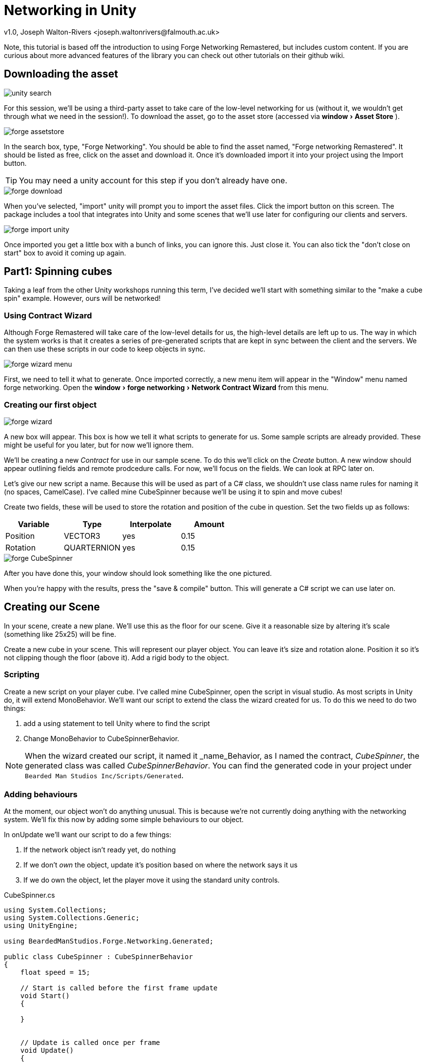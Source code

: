 Networking in Unity
===================
v1.0, Joseph Walton-Rivers <joseph.waltonrivers@falmouth.ac.uk>
:experimental:

Note, this tutorial is based off the introduction to using Forge Networking Remastered, but includes custom content. If you are curious about more advanced features of the library you can check out other tutorials on their github wiki.

== Downloading the asset
image::unity_search.png[]
For this session, we'll be using a third-party asset to take care of the low-level networking for us (without it, we wouldn't get through what we need in the session!). To download the asset, go to the asset store (accessed via menu:window[Asset Store] ).

image::forge_assetstore.png[]
In the search box, type, "Forge Networking". You should be able to find the asset named, "Forge networking Remastered". It should be listed as free, click on the asset and download it. Once it's downloaded import it into your project using the Import button.

TIP: You may need a unity account for this step if you don't already have one.

image::forge_download.png[]
When you've selected, "import" unity will prompt you to import the asset files. Click the import button on this screen. The package includes a tool that integrates into Unity and some scenes that we'll use later for configuring our clients and servers.

image::forge_import_unity.png[]
Once imported you get a little box with a bunch of links, you can ignore this. Just close it. You can also tick the "don't close on start" box to avoid it coming up again.

== Part1: Spinning cubes
Taking a leaf from the other Unity workshops running this term, I've decided we'll start with something similar to the "make a cube spin" example. However, ours will be networked!

=== Using Contract Wizard
Although Forge Remastered will take care of the low-level details for us, the high-level details are left up to us. The way in which the system works is that it creates a series of pre-generated scripts that are kept in sync between the client and the servers. We can then use these scripts in our code to keep objects in sync.

image::forge_wizard_menu.png[]

First, we need to tell it what to generate. Once imported correctly, a new menu item will appear in the "Window" menu named forge networking. Open the menu:window[forge networking > Network Contract Wizard] from this menu.

=== Creating our first object
image::forge_wizard.png[]

A new box will appear. This box is how we tell it what scripts to generate for us. Some sample scripts are already provided. These might be useful for you later, but for now we'll ignore them.

We'll be creating a new 'Contract' for use in our sample scene. To do this we'll click on the 'Create' button. A new window should appear outlining fields and remote prodcedure calls. For now, we'll focus on the fields. We can look at RPC later on.

Let's give our new script a name. Because this will be used as part of a C# class, we shouldn't use class name rules for naming it (no spaces, CamelCase). I've called mine CubeSpinner because we'll be using it to spin and move cubes!

Create two fields, these will be used to store the rotation and position of the cube in question. Set the two fields up as follows:

|===
|Variable |Type |Interpolate |Amount

|Position
|VECTOR3
|yes
|0.15

|Rotation
|QUARTERNION
|yes
|0.15
|===

image::forge_CubeSpinner.png[]
After you have done this, your window should look something like the one pictured.

When you're happy with the results, press the "save & compile" button. This will generate a C# script we can use later on.

== Creating our Scene
In your scene, create a new plane. We'll use this as the floor for our scene. Give it a reasonable size by altering it's scale (something like 25x25) will be fine.

Create a new cube in your scene. This will represent our player object. You can leave it's size and rotation alone. Position it so it's not clipping though the floor (above it). Add a rigid body to the object.

=== Scripting
Create a new script on your player cube. I've called mine CubeSpinner, open the script in visual studio. As most scripts in Unity do, it will extend MonoBehavior. We'll want our script to extend the class the wizard created for us. To do this we need to do two things:

1. add a using statement to tell Unity where to find the script
2. Change MonoBehavior to CubeSpinnerBehavior.

NOTE: When the wizard created our script, it named it _name_Behavior, as I named the contract, 'CubeSpinner', the generated class was called 'CubeSpinnerBehavior'. You can find the generated code in your project under `Bearded Man Studios Inc/Scripts/Generated`.

=== Adding behaviours
At the moment, our object won't do anything unusual. This is because we're not currently doing anything with the networking system. We'll fix this now by adding some simple behaviours to our object.

In onUpdate we'll want our script to do a few things:

1. If the network object isn't ready yet, do nothing
2. If we don't 'own' the object, update it's position based on where the network says it us
3. If we do own the object, let the player move it using the standard unity controls.

.CubeSpinner.cs
[source,csharp]
----
using System.Collections;
using System.Collections.Generic;
using UnityEngine;

using BeardedManStudios.Forge.Networking.Generated;

public class CubeSpinner : CubeSpinnerBehavior
{
    float speed = 15;

    // Start is called before the first frame update
    void Start()
    {
        
    }
    

    // Update is called once per frame
    void Update()
    {
        // check if the network object exists, if not, then return
        if (networkObject == null)
        {
            return;
        }

        // if we are not the owner, just update from the network object directly
        if (!networkObject.IsOwner)
        {
            transform.position = networkObject.position;
            transform.rotation = networkObject.rotation;
            return;
        }

        // update the cube position using the standard unity axis
        transform.position += new Vector3(Input.GetAxis("Horizontal"), 0, Input.GetAxis("Vertical")).normalized * speed * Time.deltaTime;

        // if we're the owner, we need to update the network object to tell everyone else
        networkObject.position = transform.position;
        networkObject.rotation = transform.rotation;
    }
}
----

Forge will take care of ensuring that messages are sent between the clients and server noting when things have changed, but only for the fields we've updated! Anything we don't update won't be synced between clients!

=== Testing our script
Save your scene if you haven't already (you should have!).

Add a rigid body to our player. This is so we can interact with physics. It's often not good practice to alter the transform of physics objects directly, but for what we're doing it won't matter too much. Note in play mode your cube probably won't move. This is because the networking system isnt't currently in use.

== Building our game
To test out our functionality, we'll build our game and make sure we can run two copies of it at once. Note that you can use the version in the editor as one of the copies.

=== Adding scenes
Open build settings from the menu. In the "Scenes in build" section we'll want to add two scenes:

1. The MultiplayerMenu scene from Forge (remember I said we'll be using them later!)
2. Your game scene

image::unity_scenelist.png[]

[TIP]
.The MultiplayerMenu scene
====
If you can't find the MultiplayerMenu scene, it's located in, `Bearded Man Studios Inc/Scenes as MultiplayerMenu`. You can drag the scenes from the assets panel to the "scenes in build" section to add them. Make sure that the MultiplayerMenu scene is first!

image::unity_forgescenes.png[]
====

image::unity_background.png[]
We need to make sure we can open multiple copies of our game for testing and that they don't go to sleep when they're running. Ensure that the game is allowed to run in the background by ticking  menu:resolution and presentation[resolution > run in background*] - found by clicking the "player settings" button.

=== Testing our game
We're ready to test our game. Build and run the game. You'll want two copies open. If you want one of those copies to be the unity editor make sure you run the game from the "MultiplayerMenu" scene.

image::game_menu.png[]
The game should start and you should see the Forge Multiplayer Menu. It has two options, "Host" and "Connect". The player that chooses "Host" will be the server, have one of your game instances act as a server and one as a client.

NOTE: at the moment you may find the game only works on localhost (127.0.0.1) - this is fine, there is a lot of complexity we're skipping over to do with networking (NATs, Ports, etc...). Once advantage of using a server in the cloud is you don't need to worry about port forwarding!

Once both players are connected, the 'server' should be able to move the cube, but the client won't be able to (as they don't own it). The movements the server makes should be reflected on the client.

== Part 2: Object Creation
At the moment our environment is pretty one-sided. The server has a 'character' they can control, but our clients are basically spectators. In this section we're going to modify our game to create player objects when the clients connect. This will mean that they'll each get a cube of their very own.

=== Making the player a prefab
image::player_prefab.png[]

We can tell the networking library to create an object from a prefab when a player connects. Select your cube in the hierarchy and drag it into your project panel. This should make it into a prefab in the folder you dragged it into.

image::unity_networkmanager.png[]

Now we've made it into a prefab, we need to tell the Networking library that the prefab we just created should be used for our contract. To do this we'll need the Network Manager prefab.

TIP: This is part of forged so you might need to search for it to find it! It should be in the "prefabs" folder inside forge.

image::unity_cubespinner.png[]

In your project window find the network prefab and select it. Don't add it to your scene, we want to edit the prefab in place! Select the prefab and find the field named, "CubeSpinner Network Object", put your prefab in this list. The name is based off of the contract name, so if you called it something different your name will be different.

* Change the size to 1
* Drag your prefab from the project bin into your project.

NOTE: you shouldn't copy the network manager prefab into your scene, you want to alter the prefab outside of your scene.

If you still have your player prefab in the scene, either delete it or deactivate it.

=== Creating game logic
We'll now create the part that actually does the spawning of the player.

image::unity_createmepty.png[]

In your scene, create a new empty game object called GameLogic. We'll use this as a holder for scripts that need to exist when the game starts.
An empty game object just has a transform component by default.

Create a new script on this object. I've called mine GameLogic. When the game starts, we'll use the method to create a game object for the player. 

The script will be calling the network manager object and creating the instance for us.

.GameLogic.cs
----
using UnityEngine;
using BeardedManStudios.Forge.Networking.Unity;

public class GameLogic : MonoBehaviour
{
	private void Start()
	{
		NetworkManager.Instance.InstantiatePlayerCube();
	}
}
----

=== Test your game
Save and build your game again. You should now get one player cube per client (and the server gets one to!).

image::unity_twocubes.png[]

== PART 3: Remote Prodecure Calls

Sometimes, rather than syncing fields like this, it's better for us to call methods on objects. This allows us to do something as-needed than once per update like we are at the moment.

Modify our player contract ( CubeSpinner ) to include an remote prodecure call (RPC) method. The method should take a single string as an argument and should have a name like, "playerJoined". Regerenate the contract.

we can use the `SendRpc` method to send Rpc events to other players.

=== Creating our contract
We need to modify our Player contract to include an RPC method. This example is a little trivial, but you could use it for more advanced things to (such as removing the physics bug I've introduced by altering the transform directly).

Open the forge window we used before. This time we'll be adding RPC call. 

image::forge_rpc.png[]

Use the Add RPC button and modify the name. I've called it UpdateName, this will be reflected in the method you need to override later, so make sure it matches :).

image::forge_rpc_name.png[]

Once you've added the name, we'll add an argument (things passed to it like a function). Our argument will be of type String (and I've called it name).

image::forge_rpc_args.png[]

After you've made those changes, save the contract and forge will regenerate the class it made for us.

=== Adding methods to our script
We've got the call as part of our contract but we've not used it yet. Now we'll add the call to our code.

There are two parts we need to implement. Firstly, we'll need to _call_ the method when needed. Secondly, we'll need to _override_ the callback so we are informed when the RPC method is _invoked_.

While we're modifying the script, we'll remove the rigid body if we're not the owner. This will mean that the physics will only be simulated on one machine, and the results will be synced to the others.

[code, csharp]
----
using BeardedManStudios.Forge.Networking;
using BeardedManStudios.Forge.Networking.Generated;

using UnityEngine;

// We extend PlayerBehavior which extends NetworkBehavior which extends MonoBehaviour
public class CubeSpinner : CubeSpinnerBehavior
{
	// These strings are to be used to construct a player's name
	// by randomly combining 2 strings
	private string[] nameParts = new string[] { 
				"pigeon", "cat", "dog", "red", "blue", "green", 
				"unity", "unreal" };

	public string displayName { get; private set; }


	
	// NetworkStart() is **automatically** called, when a networkObject 
	// has been fully setup on the network and ready/finalized on the network!
	// In simpler words, think of it like Unity's Start() but for the network ;)
	protected override void NetworkStart()
	{
		base.NetworkStart();

		// If this networkObject is actually the **enemy** Player
		// hence not the one we will control and own
		if (!networkObject.IsOwner)
		{
			// There is no reason to try and simulate physics since 
			// the position is being sent across the network anyway
			Destroy(GetComponent<Rigidbody>());
		}

		// Assign the name when this object is setup on the network
		ChangeName();
	}

	public void ChangeName()
	{
		// Only the owning client of this object can assign the name
		if (!networkObject.IsOwner)
			return;

		// Get a random index for the first name
		int first = Random.Range(0, nameParts.Length - 1);
		// Get a random index for the last name
		int last = Random.Range(0, nameParts.Length - 1);

		// Assign the name to the random selection
		displayName = nameParts[first] + " " + nameParts[last];

		// Send an RPC to let everyone know what the name is for this player
		// We use "AllBuffered" so that if people come late they will get the
		// latest name for this object
		// We pass in "Name" for the args because we have 1 argument that 
		// is to be a string as it is set in the NCW
		networkObject.SendRpc(RPC_UPDATE_NAME, Receivers.AllBuffered, displayName);
	}

	// Default Unity update method
	private void Update()
	{
		// Update position as before
	}

	// Override the abstract RPC method for the contract, this will get called when the sendRPC event happens
	public override void UpdateName(RpcArgs args)
	{
		// Since there is only 1 argument and it is a string we can safely
		// cast the first argument to a string, knowing that it is going to
		// be the name for this player
		displayName = args.GetNext<string>();
	}
}
----

NOTE: because we're not showing the name anywhere, it's not easy to check this worked! If one of your clients is Unity itself you can use the inspector to see the names.

=== Extention: Make the change visible
As an extention task, you could make this change more visible. For example, you could add the current player's name to a label on screen, or you could change the code to assign a random material rather than name.

TIP: for real world applications, don't use colour alone to communicate infomation - as doing so may make your application hard to use for colour blind people!

== PART 4: Experimenting with sync
I mentioned before that only things that you update yourself using the network object (or update using RPC) will be synced between games. Lets try this out now to see how it works.

We'll be creating an object that we deliberatly don't sync correctly between the clients to see what happens.
After we've experimented to see what happens, we'll fix it to make sure we can sync stuff correctly.

=== Another object
In your scene, add another object. This time make it a sphere as we'll want it to roll about. We'll be moving the object using physics (the player will be running into it) so it'll need a rigid body.

We'll not add any code to sync it using a networkObject, but we'll see what happens.

Save and rebuild and try moving your player object into the ball. What happens?

*Q:* When batting the ball around you may note that it looks very much like the object is being synced. I said that anything that's not explicitly synced isn't maintained, so what's going on?

*A:* Because the player position is being synced, both the client and the server are calculating the result of the physics interactions indipendently. The ball is only affected by the movement of the player so the balls will (largely) stay in sync. Note this might not always be the case (numerical rounding errors between operating systems, network lag, other objects that aren't being synced correctly). 

We'll demonstate this effect by introducing a little more chaos into our scene. Whenever the player hits the ball we'll make it resize by a random amount. Because we're not syncing the random number generators this should very quickly make the two versions (client and server) go out of sync!

NOTE: Not syncing objects correctly can lead to suble bugs when physics updates differ (between machines, operating systems, updates in different order, etc...). To demonstate this we'll try introducing a bug into our game.

=== Resizing the ball
To show the effects of not syncing correctly, we're going to make our ball randomly change size when the player interacts with it.

To do this:

* Tag the player cube with the "Player" tag (then we can make sure it doesn't resize when hitting the floor).
* add a new script to the Ball, give it a suitable name (e.g. `BallResizer`)

When the ball collides with the player, make the ball's scale change randomly. _Hint_: you can use Random.value to get a random number between 0 .. 1 inclusive. You can use my code below if you get stuck.

.BallResizer.cs
[source,csharp]
----
using System.Collections;
using System.Collections.Generic;
using UnityEngine;

public class BallResizer : MonoBehaviour
{
    private Random random;

    // Start is called before the first frame update
    void Start()
    {
        random = new Random();
    }

    // Update is called once per frame
    void Update()
    {

    }

    public void OnCollisionEnter(Collision collision)
    {
        if (collision.gameObject.tag == "Player")
        {
            Vector3 scaleChange = new Vector3(
                Random.value,
                Random.value,
                Random.value
            );

            gameObject.transform.localScale = scaleChange;
        }
    }
    
}
----

=== Testing out the changes
Rebuild your game and connect a host/server and client.

Have the host knock into the ball. The client and server should now be different. The more the player moves and causes collisions, the worse out of sync they will become!

=== Keeping the ball in sync
To fix this, we'll be removing the client-side logic for physics from the ball. Only the owner will perform the physics calcuations and then update the clients based on what it calcuates. In other words, we're making the owner of the object (the server) _authoritative_.

Create a new network contract to sync the position and scale of the ball. I've called mine _GameBall_, but you can call it anything that makes sense.

|===
|Variable |Type |Interpolate |Amount

|Position
|VECTOR3
|yes
|0.15

|Scale
|VECTOR3
|yes
|0.15
|===

==== Adding behaviour

*TASK:* Use what you learnt in part 1 (keeping network objects in sync) to only allow the server to update the ball's size.

NOTE: you need to check if the ball is 'owned' by the server in both the collision and the update methods. If the collision happens on the client, we'll still let it bounce around but the resizing and position will be controlled by the server.

[source,csharp]
----
using System.Collections;
using System.Collections.Generic;
using UnityEngine;

// Don't forget the namespaces!
using BeardedManStudios.Forge.Networking;
using BeardedManStudios.Forge.Networking.Generated;
using BeardedManStudios.Forge.Networking.Unity;

public class BallResizer : GameBallBehavior
{
    private Random random;

    // Start is called before the first frame update
    void Start()
    {
        random = new Random();
    }

    // Update is called once per frame
    void Update()
    {
	// TODO write your new code here
	// if you're not sure what to do, have a look at Part 1 again :).
	// Note, we're syncing the scale not the rotation this time!
    }

    public void OnCollisionEnter(Collision collision)
    {
    	// only the server can do ball resizing
    	if (!networkObject.IsOwner) {
    		return;
    	}
    
    	// if the ball collides with a player, resize!
        if (collision.gameObject.tag == "Player")
        {
            Vector3 scaleChange = new Vector3(
                Random.value,
                Random.value,
                Random.value
            );

            gameObject.transform.localScale = scaleChange;
        }
    }
    
}
----

=== Test your game
Test your game, the ball should remain in sync between the server and the clients now.

=== Adding more behaviour
Our scene is functional, but it's not really a _game_ at the moment. 

There are lots of ways in which you could adapt this example:

* Multi-player roll-a-ball
* Simple football style game
* Chase the ball around the level, first one to touch it scores a point

Modify our GameLogic contract to add a new RPC method called PlayerScored that takes a string as an argument. When the player comes into contact with the ball, we'll trigger the method. Exactly what this method does is up to you. A good test might be showing the result in a label on the screen.

I've included an example game ball script from the github tutorials by the library's author to get you started. I've modified it a little to match the approaches I've used elsewhere in the script.

[source,csharp]
----

// Don't forget the namespaces!
using BeardedManStudios.Forge.Networking;
using BeardedManStudios.Forge.Networking.Generated;
using BeardedManStudios.Forge.Networking.Unity;

public class GameBall : GameBallBehavior
{
	private Rigidbody rigidbodyRef;
	private GameLogic gameLogic;

	private void Awake()
	{
		rigidbodyRef = GetComponent<Rigidbody>();
		
		//NOTE: if your game logic script is called something else, you might need to change this!
		gameLogic = FindObjectOfType<GameLogic>();
	}

	// Default Unity update method
	private void Update()
	{
		// Check to see if we are the owner of this ball
		if (!networkObject.IsOwner)
		{
			// If we are not the owner then we set the position to the
			// position that is syndicated across the network
 			// for this ball
			transform.position = networkObject.position;
			return;
		}

		// Registers and syndicates transform.position  
                // across the network, on the next update pass
		networkObject.position = transform.position;
	}

	private void OnCollisionEnter(Collision triggeringCollision)
	{
		// We are making this authoritative by only
		// allowing the server to call it
		if (!networkObject.IsServer)
			return;

		// Only continue, if a player touches the ball
		// otherwise normal collision/bounciness happens.
		if (triggeringCollision.gameObject.tag != "Player")
			return;

		// **Call an RPC from gameLogic** to print the player's name 
		// as the last player to touch the ball
		gameLogic.networkObject.SendRpc(
                	GameLogicBehavior.RPC_PLAYER_SCORED,
			Receivers.All,
			triggeringCollision.gameObject.GetComponent<CubeSpinner>().Name
		);

		// Reset the ball
		Reset();
	}

        /* Minor note on this function:
        /// Check out the invokes and references of this function.
        /// This function is called always from a server.
        /// 
        /// The velocity or force dont matter for other clients
        /// since the server relays the **position** across the network.
        /// And we only really care about the position.
        */
	public void Reset()
	{
		// Move the ball to 0, 10, 0
		transform.position = Vector3.up * 10;

		// Reset the velocity for this object to zero
		rigidbodyRef.velocity = Vector3.zero;

		// Create a random force to apply to this object 
		// between 300 to 500 or -300 to -500
		Vector3 force = new Vector3(0, 0, 0);
		force.x = Random.Range(300, 500);
		force.z = Random.Range(300, 500);

		// 50% chance to make the force.x inverted/negative.
		if (Random.value < 0.5f)
			force.x *= -1;

		// 50% chance to make the force.z inverted/negative.
		if (Random.value < 0.5f)
			force.z *= -1;

		// Add the random force to the ball
		rigidbodyRef.AddForce(force);
	}
}
----

=== Triggering the start of game
We'll use a special object to start the game. When this object it touched it will start the game for all the players. We'll configure it so the server is the only one that can interact with the the object so that when it triggers, they'll own the ball.

* Make your ball into a prefab and attach it to the network manager if you have not done so already

Create a new object in your scene, what the object is is up to you, but make sure it has a collider that is marked as a trigger.
You can use the script below to create your object.

----
using BeardedManStudios.Forge.Networking.Unity;
using UnityEngine;

// Do note that this script is just a Monobehaviour
// but we have access to NetworkManager.Instance which is very helpful!
public class StartTrigger : MonoBehaviour
{

	private void Update()
	{
		// If the game started we will remove this trigger from the scene
		if (FindObjectOfType<GameBall>() != null)
			Destroy(gameObject);
	}

	private void OnTriggerEnter(Collider triggeringCollider)
	{

		// Only allow the server player to start the game 
		// so the server is the owner of the ball
		// because if a client is the owner of the ball
		// and that client disconnects, the ball will be destroyed.
		if (!NetworkManager.Instance.IsServer)
			return;

		// We detect if the colliding gameobject has
		// the Component/Script Player.cs and if it doesn't have it
		// we simply don't do anything by using return;
		if (triggeringCollision.gameObject.tag != "Player")
                	return;


		// We need to create the ball on the network
		GameBall ball = NetworkManager.Instance.InstantiateGameBall() as GameBall;
		
		// reset the ball to give it a random velocity
		ball.Reset();

		// We destroy this trigger gameobject since we dont need it anymore.
		// This gameobject is destroyed only for the server.
		// However, it is destroyed for the client via Update() because
		// the ball is spawned.
		Destroy(gameObject);
	}
}
----

Notice we're using the ``InstantiateGameBall()`` method in the network manager. This will create the prefab from our network manager. Just like we did for the player. Make sure you add a ball prefab to the network manager!

Remove the ball we were using for our tests so the ball only exists when the trigger creates it.

TIP: if you can't remember how to add an object to the network manager, look at part 2 again.

=== Build your game
Build and test your game again. You should notice that ball is created when the server player touches your start trigger. Check that your collision works as expected.

If you have time, you can make it a better game by adding more features or adding walls and a moving camera. I've deliberately left it quite bare-bones.
